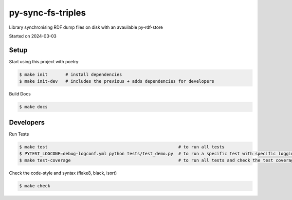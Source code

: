 py-sync-fs-triples
===================================

Library synchronising RDF dump files on disk with an avauilable py-rdf-store

Started on 2024-03-03

Setup
-----
Start using this project with poetry


.. code-block:: bash

    $ make init       # install dependencies
    $ make init-dev   # includes the previous + adds dependencies for developers

Build Docs

.. code-block:: bash

    $ make docs



Developers
----------

Run Tests

.. code-block:: bash

    $ make test                                                   # to run all tests
    $ PYTEST_LOGCONF=debug-logconf.yml python tests/test_demo.py  # to run a specific test with specific logging
    $ make test-coverage                                          # to run all tests and check the test coverage


Check the code-style and syntax (flake8, black, isort)

.. code-block:: bash

    $ make check
